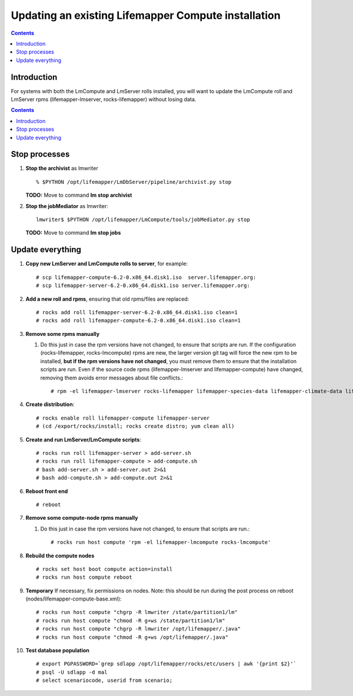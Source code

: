 
.. hightlight:: rest

Updating an existing Lifemapper Compute installation
====================================================
.. contents::  

Introduction
------------
For systems with both the LmCompute and LmServer rolls installed, you will want 
to update the LmCompute roll and LmServer rpms (lifemapper-lmserver, rocks-lifemapper) 
without losing data.

.. contents::  

Stop processes
--------------

#. **Stop the archivist** as lmwriter ::    

     % $PYTHON /opt/lifemapper/LmDbServer/pipeline/archivist.py stop

   **TODO:** Move to command **lm stop archivist** 
     
#. **Stop the jobMediator** as lmwriter::

     lmwriter$ $PYTHON /opt/lifemapper/LmCompute/tools/jobMediator.py stop

   **TODO:** Move to command **lm stop jobs** 

Update everything
-----------------

#. **Copy new LmServer and LmCompute rolls to server**, for example::

   # scp lifemapper-compute-6.2-0.x86_64.disk1.iso  server.lifemapper.org:
   # scp lifemapper-server-6.2-0.x86_64.disk1.iso server.lifemapper.org:

#. **Add a new roll and rpms**, ensuring that old rpms/files are replaced::

   # rocks add roll lifemapper-server-6.2-0.x86_64.disk1.iso clean=1
   # rocks add roll lifemapper-compute-6.2-0.x86_64.disk1.iso clean=1
   
#. **Remove some rpms manually** 
   
   #. Do this just in case the rpm versions have not changed, to ensure that
      scripts are run.  If the configuration (rocks-lifemapper, rocks-lmcompute) 
      rpms are new, the larger version git tag will force the new rpm to be 
      installed, **but if the rpm versions have not changed**, you must remove 
      them to ensure that the installation scripts are run.  Even if the source 
      code rpms (lifemapper-lmserver and lifemapper-compute) have changed, 
      removing them avoids error messages about file conflicts.::  

      # rpm -el lifemapper-lmserver rocks-lifemapper lifemapper-species-data lifemapper-climate-data lifemapper-lmcompute rocks-lmcompute lifemapper-seed-data

#. **Create distribution**::

   # rocks enable roll lifemapper-compute lifemapper-server
   # (cd /export/rocks/install; rocks create distro; yum clean all)

#. **Create and run LmServer/LmCompute scripts**::

   # rocks run roll lifemapper-server > add-server.sh 
   # rocks run roll lifemapper-compute > add-compute.sh 
   # bash add-server.sh > add-server.out 2>&1
   # bash add-compute.sh > add-compute.out 2>&1
    
#. **Reboot front end** ::  

   # reboot
   
#. **Remove some compute-node rpms manually** 
   
   #. Do this just in case the rpm versions have not changed, to ensure that
      scripts are run.::  

      # rocks run host compute 'rpm -el lifemapper-lmcompute rocks-lmcompute'

#. **Rebuild the compute nodes** ::  

   # rocks set host boot compute action=install
   # rocks run host compute reboot 

#. **Temporary** If necessary, fix permissions on nodes.  Note: this should be 
   run during the post process on reboot (nodes/lifemapper-compute-base.xml)::

   # rocks run host compute "chgrp -R lmwriter /state/partition1/lm"
   # rocks run host compute "chmod -R g+ws /state/partition1/lm"
   # rocks run host compute "chgrp -R lmwriter /opt/lifemapper/.java"
   # rocks run host compute "chmod -R g+ws /opt/lifemapper/.java"

#. **Test database population** ::  

   # export PGPASSWORD=`grep sdlapp /opt/lifemapper/rocks/etc/users | awk '{print $2}'`
   # psql -U sdlapp -d mal
   # select scenariocode, userid from scenario;

